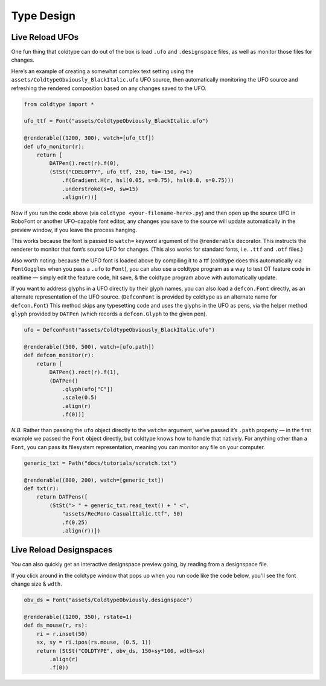 Type Design
===========

Live Reload UFOs
----------------

One fun thing that coldtype can do out of the box is load ``.ufo`` and ``.designspace`` files, as well as monitor those files for changes.

Here’s an example of creating a somewhat complex text setting using the ``assets/ColdtypeObviously_BlackItalic.ufo`` UFO source, then automatically monitoring the UFO source and refreshing the rendered composition based on any changes saved to the UFO.

.. code:: python

    from coldtype import *

    ufo_ttf = Font("assets/ColdtypeObviously_BlackItalic.ufo")

    @renderable((1200, 300), watch=[ufo_ttf])
    def ufo_monitor(r):
        return [
            DATPen().rect(r).f(0),
            (StSt("CDELOPTY", ufo_ttf, 250, tu=-150, r=1)
                .f(Gradient.H(r, hsl(0.05, s=0.75), hsl(0.8, s=0.75)))
                .understroke(s=0, sw=15)
                .align(r))]

.. image:: /_static/renders/type_design_ufo_monitor.png
    :width: 600

Now if you run the code above (via ``coldtype <your-filename-here>.py``) and then open up the source UFO in RoboFont or another UFO-capable font editor, any changes you save to the source will update automatically in the preview window, if you leave the process hanging.

This works because the font is passed to ``watch=`` keyword argument of the ``@renderable`` decorator. This instructs the renderer to monitor that font’s source UFO for changes. (This also works for standard fonts, i.e. ``.ttf`` and ``.otf`` files.)

Also worth noting: because the UFO font is loaded above by compiling it to a ttf (coldtype does this automatically via ``FontGoggles`` when you pass a ``.ufo`` to ``Font``), you can also use a coldtype program as a way to test OT feature code in realtime — simply edit the feature code, hit save, & the coldtype program above with automatically update.

If you want to address glyphs in a UFO directly by their glyph names, you can also load a ``defcon.Font`` directly, as an alternate representation of the UFO source. (``DefconFont`` is provided by coldtype as an alternate name for ``defcon.Font``) This method skips any typesetting code and uses the glyphs in the UFO as pens, via the helper method ``glyph`` provided by ``DATPen`` (which records a ``defcon.Glyph`` to the given pen).

.. code:: python

    ufo = DefconFont("assets/ColdtypeObviously_BlackItalic.ufo")

    @renderable((500, 500), watch=[ufo.path])
    def defcon_monitor(r):
        return [
            DATPen().rect(r).f(1),
            (DATPen()
                .glyph(ufo["C"])
                .scale(0.5)
                .align(r)
                .f(0))]

.. image:: /_static/renders/type_design_defcon_monitor.png
    :width: 250
    :class: add-border

`N.B.` Rather than passing the ``ufo`` object directly to the ``watch=`` argument, we’ve passed it’s ``.path`` property — in the first example we passed the ``Font`` object directly, but coldtype knows how to handle that natively. For anything other than a ``Font``, you can pass its filesystem representation, meaning you can monitor any file on your computer.

.. code:: python

    generic_txt = Path("docs/tutorials/scratch.txt")

    @renderable((800, 200), watch=[generic_txt])
    def txt(r):
        return DATPens([
            (StSt("> " + generic_txt.read_text() + " <",
                "assets/RecMono-CasualItalic.ttf", 50)
                .f(0.25)
                .align(r))])

.. image:: /_static/renders/type_design_txt.png
    :width: 400
    :class: add-border

Live Reload Designspaces
------------------------

You can also quickly get an interactive designspace preview going, by reading from a designspace file.

If you click around in the coldtype window that pops up when you run code like the code below, you'll see the font change size & ``wdth``.

.. code:: python

    obv_ds = Font("assets/ColdtypeObviously.designspace")

    @renderable((1200, 350), rstate=1)
    def ds_mouse(r, rs):
        ri = r.inset(50)
        sx, sy = ri.ipos(rs.mouse, (0.5, 1))
        return (StSt("COLDTYPE", obv_ds, 150+sy*100, wdth=sx)
            .align(r)
            .f(0))

.. image:: /_static/renders/type_design_ds_mouse.png
    :width: 600
    :class: add-border